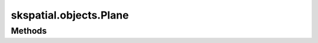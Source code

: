 
skspatial.objects.Plane
=======================

Methods
-------
.. autosummary::
   :toctree: Plane/methods

   ~skspatial.objects.Plane.best_fit
   ~skspatial.objects.Plane.cartesian
   ~skspatial.objects.Plane.distance_point_signed
   ~skspatial.objects.Plane.from_points
   ~skspatial.objects.Plane.from_vectors
   ~skspatial.objects.Plane.intersect_line
   ~skspatial.objects.Plane.intersect_plane
   ~skspatial.objects.Plane.plot_3d
   ~skspatial.objects.Plane.project_line
   ~skspatial.objects.Plane.project_point
   ~skspatial.objects.Plane.project_vector
   ~skspatial.objects.Plane.side_point
   ~skspatial.objects.Plane.to_mesh
   ~skspatial.objects.Plane.to_points
